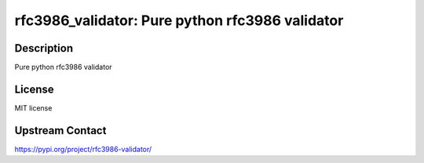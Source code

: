rfc3986_validator: Pure python rfc3986 validator
================================================

Description
-----------

Pure python rfc3986 validator

License
-------

MIT license

Upstream Contact
----------------

https://pypi.org/project/rfc3986-validator/

